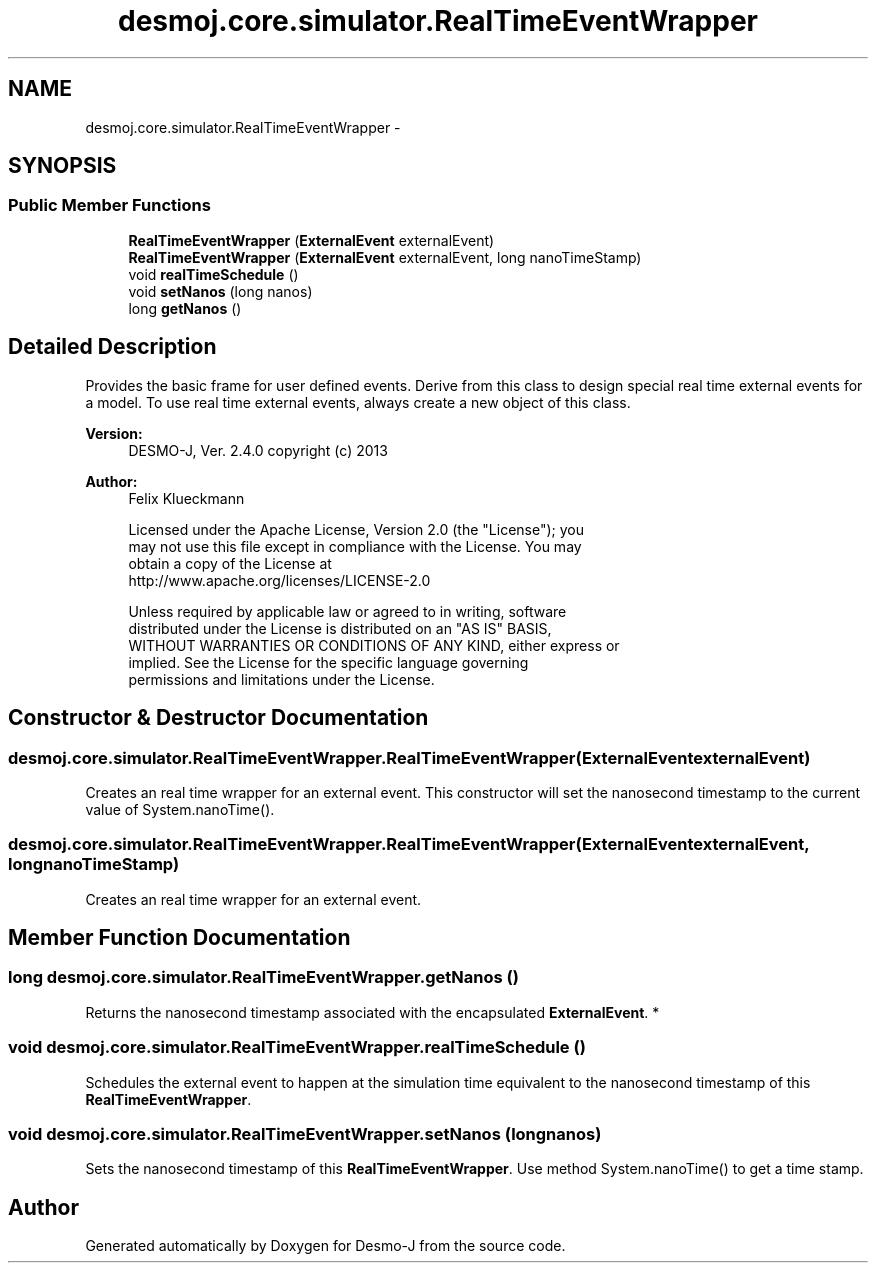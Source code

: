 .TH "desmoj.core.simulator.RealTimeEventWrapper" 3 "Wed Dec 4 2013" "Version 1.0" "Desmo-J" \" -*- nroff -*-
.ad l
.nh
.SH NAME
desmoj.core.simulator.RealTimeEventWrapper \- 
.SH SYNOPSIS
.br
.PP
.SS "Public Member Functions"

.in +1c
.ti -1c
.RI "\fBRealTimeEventWrapper\fP (\fBExternalEvent\fP externalEvent)"
.br
.ti -1c
.RI "\fBRealTimeEventWrapper\fP (\fBExternalEvent\fP externalEvent, long nanoTimeStamp)"
.br
.ti -1c
.RI "void \fBrealTimeSchedule\fP ()"
.br
.ti -1c
.RI "void \fBsetNanos\fP (long nanos)"
.br
.ti -1c
.RI "long \fBgetNanos\fP ()"
.br
.in -1c
.SH "Detailed Description"
.PP 
Provides the basic frame for user defined events\&. Derive from this class to design special real time external events for a model\&. To use real time external events, always create a new object of this class\&.
.PP
\fBVersion:\fP
.RS 4
DESMO-J, Ver\&. 2\&.4\&.0 copyright (c) 2013 
.RE
.PP
\fBAuthor:\fP
.RS 4
Felix Klueckmann 
.PP
.nf
    Licensed under the Apache License, Version 2.0 (the "License"); you
    may not use this file except in compliance with the License. You may
    obtain a copy of the License at
    http://www.apache.org/licenses/LICENSE-2.0

    Unless required by applicable law or agreed to in writing, software
    distributed under the License is distributed on an "AS IS" BASIS,
    WITHOUT WARRANTIES OR CONDITIONS OF ANY KIND, either express or
    implied. See the License for the specific language governing
    permissions and limitations under the License.
.fi
.PP
 
.RE
.PP

.SH "Constructor & Destructor Documentation"
.PP 
.SS "desmoj\&.core\&.simulator\&.RealTimeEventWrapper\&.RealTimeEventWrapper (\fBExternalEvent\fPexternalEvent)"
Creates an real time wrapper for an external event\&. This constructor will set the nanosecond timestamp to the current value of System\&.nanoTime()\&. 
.SS "desmoj\&.core\&.simulator\&.RealTimeEventWrapper\&.RealTimeEventWrapper (\fBExternalEvent\fPexternalEvent, longnanoTimeStamp)"
Creates an real time wrapper for an external event\&. 
.SH "Member Function Documentation"
.PP 
.SS "long desmoj\&.core\&.simulator\&.RealTimeEventWrapper\&.getNanos ()"
Returns the nanosecond timestamp associated with the encapsulated \fBExternalEvent\fP\&. * 
.SS "void desmoj\&.core\&.simulator\&.RealTimeEventWrapper\&.realTimeSchedule ()"
Schedules the external event to happen at the simulation time equivalent to the nanosecond timestamp of this \fBRealTimeEventWrapper\fP\&. 
.SS "void desmoj\&.core\&.simulator\&.RealTimeEventWrapper\&.setNanos (longnanos)"
Sets the nanosecond timestamp of this \fBRealTimeEventWrapper\fP\&. Use method System\&.nanoTime() to get a time stamp\&. 

.SH "Author"
.PP 
Generated automatically by Doxygen for Desmo-J from the source code\&.
